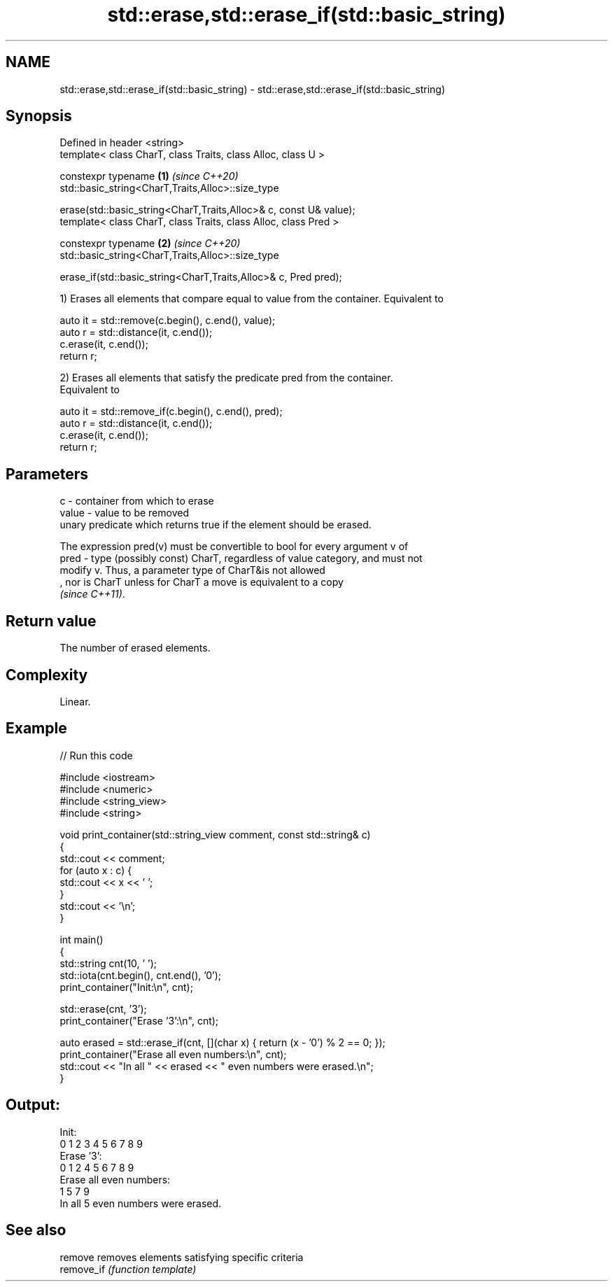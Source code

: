 .TH std::erase,std::erase_if(std::basic_string) 3 "2022.03.29" "http://cppreference.com" "C++ Standard Libary"
.SH NAME
std::erase,std::erase_if(std::basic_string) \- std::erase,std::erase_if(std::basic_string)

.SH Synopsis
   Defined in header <string>
   template< class CharT, class Traits, class Alloc, class U >

   constexpr typename                                                 \fB(1)\fP \fI(since C++20)\fP
   std::basic_string<CharT,Traits,Alloc>::size_type

   erase(std::basic_string<CharT,Traits,Alloc>& c, const U& value);
   template< class CharT, class Traits, class Alloc, class Pred >

   constexpr typename                                                 \fB(2)\fP \fI(since C++20)\fP
   std::basic_string<CharT,Traits,Alloc>::size_type

   erase_if(std::basic_string<CharT,Traits,Alloc>& c, Pred pred);

   1) Erases all elements that compare equal to value from the container. Equivalent to

 auto it = std::remove(c.begin(), c.end(), value);
 auto r = std::distance(it, c.end());
 c.erase(it, c.end());
 return r;

   2) Erases all elements that satisfy the predicate pred from the container.
   Equivalent to

 auto it = std::remove_if(c.begin(), c.end(), pred);
 auto r = std::distance(it, c.end());
 c.erase(it, c.end());
 return r;

.SH Parameters

   c     - container from which to erase
   value - value to be removed
           unary predicate which returns true if the element should be erased.

           The expression pred(v) must be convertible to bool for every argument v of
   pred  - type (possibly const) CharT, regardless of value category, and must not
           modify v. Thus, a parameter type of CharT&is not allowed
           , nor is CharT unless for CharT a move is equivalent to a copy
           \fI(since C++11)\fP.

.SH Return value

   The number of erased elements.

.SH Complexity

   Linear.

.SH Example


// Run this code

 #include <iostream>
 #include <numeric>
 #include <string_view>
 #include <string>

 void print_container(std::string_view comment, const std::string& c)
 {
     std::cout << comment;
     for (auto x : c) {
         std::cout << x << ' ';
     }
     std::cout << '\\n';
 }

 int main()
 {
     std::string cnt(10, ' ');
     std::iota(cnt.begin(), cnt.end(), '0');
     print_container("Init:\\n", cnt);

     std::erase(cnt, '3');
     print_container("Erase '3':\\n", cnt);

     auto erased = std::erase_if(cnt, [](char x) { return (x - '0') % 2 == 0; });
     print_container("Erase all even numbers:\\n", cnt);
     std::cout << "In all " << erased << " even numbers were erased.\\n";
 }

.SH Output:

 Init:
 0 1 2 3 4 5 6 7 8 9
 Erase '3':
 0 1 2 4 5 6 7 8 9
 Erase all even numbers:
 1 5 7 9
 In all 5 even numbers were erased.

.SH See also

   remove    removes elements satisfying specific criteria
   remove_if \fI(function template)\fP
